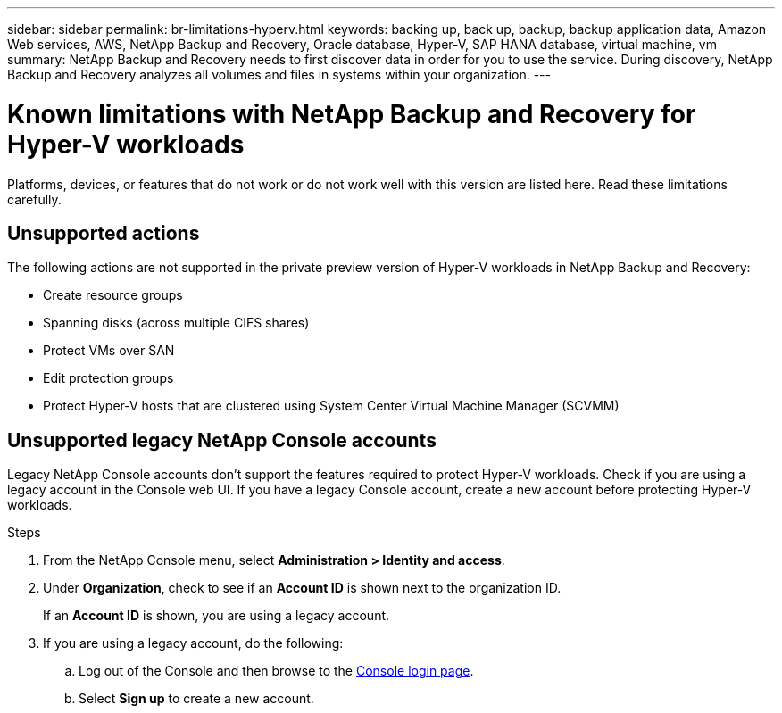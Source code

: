 ---
sidebar: sidebar
permalink: br-limitations-hyperv.html
keywords: backing up, back up, backup, backup application data, Amazon Web services, AWS, NetApp Backup and Recovery, Oracle database, Hyper-V, SAP HANA database, virtual machine, vm
summary: NetApp Backup and Recovery needs to first discover data in order for you to use the service. During discovery, NetApp Backup and Recovery analyzes all volumes and files in systems within your organization. 
---

= Known limitations with NetApp Backup and Recovery for Hyper-V workloads
:hardbreaks:
:nofooter:
:icons: font
:linkattrs:
:imagesdir: ./media/

[.lead]
Platforms, devices, or features that do not work or do not work well with this version are listed here. Read these limitations carefully.

== Unsupported actions

The following actions are not supported in the private preview version of Hyper-V workloads in NetApp Backup and Recovery: 

* Create resource groups
* Spanning disks (across multiple CIFS shares)
* Protect VMs over SAN
* Edit protection groups
* Protect Hyper-V hosts that are clustered using System Center Virtual Machine Manager (SCVMM)

== Unsupported legacy NetApp Console accounts

Legacy NetApp Console accounts don't support the features required to protect Hyper-V workloads. Check if you are using a legacy account in the Console web UI. If you have a legacy Console account, create a new account before protecting Hyper-V workloads.

.Steps

. From the NetApp Console menu, select *Administration > Identity and access*.
. Under *Organization*, check to see if an *Account ID* is shown next to the organization ID. 
+
If an *Account ID* is shown, you are using a legacy account.
. If you are using a legacy account, do the following:
.. Log out of the Console and then browse to the https://console.netapp.com/[Console login page^].
.. Select *Sign up* to create a new account.
